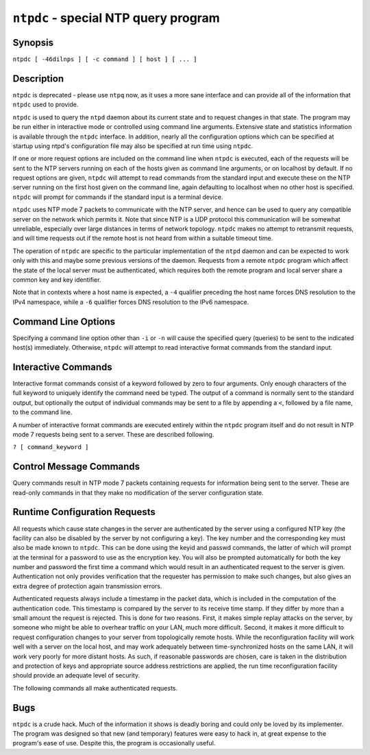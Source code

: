 ``ntpdc`` - special NTP query program
=====================================
.. program:: ntpdc

Synopsis
--------

``ntpdc [ -46dilnps ] [ -c command ] [ host ] [ ... ]``

Description
-----------

``ntpdc`` is deprecated - please use ``ntpq`` now, as it uses a more
sane interface and can provide all of the information that ``ntpdc``
used to provide.

``ntpdc`` is used to query the ``ntpd`` daemon about its current state
and to request changes in that state. The program may be run either in
interactive mode or controlled using command line arguments. Extensive
state and statistics information is available through the ``ntpdc``
interface. In addition, nearly all the configuration options which can
be specified at startup using ntpd's configuration file may also be
specified at run time using ``ntpdc``.

If one or more request options are included on the command line when
``ntpdc`` is executed, each of the requests will be sent to the NTP
servers running on each of the hosts given as command line arguments, or
on localhost by default. If no request options are given, ``ntpdc`` will
attempt to read commands from the standard input and execute these on
the NTP server running on the first host given on the command line,
again defaulting to localhost when no other host is specified. ``ntpdc``
will prompt for commands if the standard input is a terminal device.

``ntpdc`` uses NTP mode 7 packets to communicate with the NTP server,
and hence can be used to query any compatible server on the network
which permits it. Note that since NTP is a UDP protocol this
communication will be somewhat unreliable, especially over large
distances in terms of network topology. ``ntpdc`` makes no attempt to
retransmit requests, and will time requests out if the remote host is
not heard from within a suitable timeout time.

The operation of ``ntpdc`` are specific to the particular implementation
of the ``ntpd`` daemon and can be expected to work only with this and
maybe some previous versions of the daemon. Requests from a remote
``ntpdc`` program which affect the state of the local server must be
authenticated, which requires both the remote program and local server
share a common key and key identifier.

Note that in contexts where a host name is expected, a ``-4`` qualifier
preceding the host name forces DNS resolution to the IPv4 namespace,
while a ``-6`` qualifier forces DNS resolution to the IPv6 namespace.

Command Line Options
--------------------

Specifying a command line option other than ``-i`` or ``-n`` will cause
the specified query (queries) to be sent to the indicated host(s)
immediately. Otherwise, ``ntpdc`` will attempt to read interactive
format commands from the standard input.

.. option:: -4

    Force DNS resolution of following host names on the command line to
    the IPv4 namespace.

.. option:: -6

    Force DNS resolution of following host names on the command line to
    the IPv6 namespace.

.. option:: -c <command>

    The following argument is interpreted as an interactive format
    command and is added to the list of commands to be executed on the
    specified host(s). Multiple -c options may be given.

.. option:: -d

    Turn on debugging mode.

.. option:: -i

    Force ``ntpdc`` to operate in interactive mode. Prompts will be
    written to the standard output and commands read from the standard
    input.

.. option:: -l

    Obtain a list of peers which are known to the server(s). This switch
    is equivalent to ``-c listpeers``.

.. option:: -n

    Output all host addresses in dotted-quad numeric format rather than
    converting to the canonical host names.

.. option:: -p

    Print a list of the peers known to the server as well as a summary
    of their state. This is equivalent to ``-c peers``.

.. option:: -s

    Print a list of the peers known to the server as well as a summary
    of their state, but in a slightly different format than the -p
    switch. This is equivalent to ``-c dmpeers``.

Interactive Commands
--------------------

Interactive format commands consist of a keyword followed by zero to
four arguments. Only enough characters of the full keyword to uniquely
identify the command need be typed. The output of a command is normally
sent to the standard output, but optionally the output of individual
commands may be sent to a file by appending a ``<``, followed by a file
name, to the command line.

A number of interactive format commands are executed entirely within the
``ntpdc`` program itself and do not result in NTP mode 7 requests being
sent to a server. These are described following.

``? [ command_keyword ]``

.. option:: help [ command_keyword ]

    A ``?`` by itself will print a list of all the command keywords
    known to this incarnation of ``ntpq``. A ``?`` followed by a command
    keyword will print function and usage information about the command.
    This command is probably a better source of information about
    ``ntpq`` than this manual page.

.. option:: delay <milliseconds>

    Specify a time interval to be added to timestamps included in
    requests which require authentication. This is used to enable
    (unreliable) server reconfiguration over long delay network paths or
    between machines whose clocks are unsynchronized. Actually the
    server does not now require timestamps in authenticated requests, so
    this command may be obsolete.

.. option:: host <hostname>

    Set the host to which future queries will be sent. Hostname may be
    either a host name or a numeric address.

.. option:: hostnames [ yes | no ]

    If ``yes`` is specified, host names are printed in information
    displays. If ``no`` is specified, numeric addresses are printed
    instead. The default is ``yes``, unless modified using the command
    line ``-n`` switch.

.. option:: keyid <keyid>

    This command allows the specification of a key number to be used to
    authenticate configuration requests from ntpdc to the host(s). This
    must correspond to a key number which the host/server has been
    configured to use for this purpose (server options: ``trustedkey``,
    and ``requestkey``). If authentication is not enabled on the host(s)
    for ntpdc commands, the command ``"keyid 0"`` should be given;
    otherwise the *keyid* of the next subsequent
    ``addpeer/addserver/broadcast`` command will be used.

.. option:: quit

    Exit ``ntpdc``.

.. option:: passwd

    This command prompts you to type in a password (which will not be
    echoed) which will be used to authenticate configuration requests.
    The password must correspond to the key configured for use by the
    NTP server for this purpose if such requests are to be successful.

.. option:: timeout <milliseconds>

    Specify a timeout period for responses to server queries. The
    default is about 8000 milliseconds. Note that since ``ntpdc``
    retries each query once after a timeout, the total waiting time for
    a timeout will be twice the timeout value set.

Control Message Commands
------------------------

Query commands result in NTP mode 7 packets containing requests for
information being sent to the server. These are read-only commands in
that they make no modification of the server configuration state.

.. option:: listpeers

    Obtains and prints a brief list of the peers for which the server is
    maintaining state. These should include all configured peer
    associations as well as those peers whose stratum is such that they
    are considered by the server to be possible future synchronization
    candidates.

.. option:: peers

    Obtains a list of peers for which the server is maintaining state,
    along with a summary of that state. Summary information includes the
    address of the remote peer, the local interface address (0.0.0.0 if
    a local address has yet to be determined), the stratum of the remote
    peer (a stratum of 16 indicates the remote peer is unsynchronized),
    the polling interval, in seconds, the reachability register, in
    octal, and the current estimated delay, offset and dispersion of the
    peer, all in seconds.
    The character in the left margin indicates the mode this peer entry
    is operating in. A ``+`` denotes symmetric active, a ``-`` indicates
    symmetric passive, a ``=`` means the remote server is being polled
    in client mode, a ``^`` indicates that the server is broadcasting to
    this address, a ``~`` denotes that the remote peer is sending
    broadcasts and a ``*`` marks the peer the server is currently
    synchronizing to.
    The contents of the host field may be one of four forms. It may be a
    host name, an IP address, a reference clock implementation name with
    its parameter or ``REFCLK(implementation number, parameter)``. On
    ``hostnames no`` only IP-addresses will be displayed.

.. option:: dmpeers

    A slightly different peer summary list. Identical to the output of
    the ``peers`` command, except for the character in the leftmost
    column. Characters only appear beside peers which were included in
    the final stage of the clock selection algorithm. A ``.`` indicates
    that this peer was cast off in the falseticker detection, while a
    ``+`` indicates that the peer made it through. A ``*`` denotes the
    peer the server is currently synchronizing with.

.. option:: showpeer peer_address [...]

    Shows a detailed display of the current peer variables for one or
    more peers. Most of these values are described in the NTP Version 2
    specification.

.. option:: pstats peer_address [...]

    Show per-peer statistic counters associated with the specified
    peer(s).

.. option:: clockstat clock_peer_address [...]

    Obtain and print information concerning a peer clock. The values
    obtained provide information on the setting of fudge factors and
    other clock performance information.

.. option:: kerninfo

    Obtain and print kernel phase-lock loop operating parameters. This
    information is available only if the kernel has been specially
    modified for a precision timekeeping function.

.. option:: loopinfo [ oneline | multiline ]

    Print the values of selected loop filter variables. The loop filter
    is the part of NTP which deals with adjusting the local system
    clock. The ``offset`` is the last offset given to the loop filter by
    the packet processing code. The ``frequency`` is the frequency error
    of the local clock in parts-per-million (ppm). The ``time_const``
    controls the stiffness of the phase-lock loop and thus the speed at
    which it can adapt to oscillator drift. The ``watchdog timer`` value
    is the number of seconds which have elapsed since the last sample
    offset was given to the loop filter. The ``oneline`` and
    ``multiline`` options specify the format in which this information
    is to be printed, with ``multiline`` as the default.

.. option:: sysinfo

    Print a variety of system state variables, i.e., state related to
    the local server. All except the last four lines are described in
    the NTP Version 3 specification, :rfc:`1305`.
    The ``system flags`` show various system flags, some of which can be
    set and cleared by the ``enable`` and ``disable`` configuration
    commands, respectively. These are the ``auth``, ``bclient``,
    ``monitor``, ``pll``, ``pps`` and ``stats`` flags. See the ``ntpd``
    documentation for the meaning of these flags. There are two
    additional flags which are read only, the ``kernel_pll`` and
    ``kernel_pps``. These flags indicate the synchronization status when
    the precision time kernel modifications are in use. The
    ``kernel_pll`` indicates that the local clock is being disciplined
    by the kernel, while the kernel\_pps indicates the kernel discipline
    is provided by the PPS signal.
    Note that some directives, like ``enable pps``, are only supported
    on certain versions of ``ntpd``.
    The ``stability`` is the residual frequency error remaining after
    the system frequency correction is applied and is intended for
    maintenance and debugging. In most architectures, this value will
    initially decrease from as high as 500 ppm to a nominal value in the
    range .01 to 0.1 ppm. If it remains high for some time after
    starting the daemon, something may be wrong with the local clock, or
    the value of the kernel variable ``tick`` may be incorrect.
    The ``broadcastdelay`` shows the default broadcast delay, as set by
    the ``broadcastdelay`` configuration command.
    The ``authdelay`` shows the default authentication delay, as set by
    the ``authdelay`` configuration command.

.. option:: sysstats

    Print statistics counters maintained in the protocol module.

.. option:: memstats

    Print statistics counters related to memory allocation code.

.. option:: iostats

    Print statistics counters maintained in the input-output module.

.. option:: timerstats

    Print statistics counters maintained in the timer/event queue
    support code.

.. option:: reslist

    Obtain and print the server's restriction list. This list is
    (usually) printed in sorted order and may help to understand how the
    restrictions are applied.

.. option:: ifstats

    List interface statistics for interfaces used by ntpd for network
    communication.

.. option:: ifreload

    Force rescan of current system interfaces. Outputs interface
    statistics for interfaces that could possibly change. Marks
    unchanged interfaces with **.**, added interfaces with **+** and
    deleted interfaces with **-**.

.. option:: monlist [ version ]

    Obtain and print traffic counts collected and maintained by the
    monitor facility. The version number should not normally need to be
    specified. At most, 600 entries are displayed by ``monlist``. To
    display the entire MRU list, use the ``ntpq`` program's
    :ref:`mrulist <ntpq-mrulist>` command.

.. option:: clkbug clock_peer_address [...]

    Obtain debugging information for a reference clock driver. This
    information is provided only by some clock drivers and is mostly
    undecodable without a copy of the driver source in hand.

Runtime Configuration Requests
------------------------------

All requests which cause state changes in the server are authenticated
by the server using a configured NTP key (the facility can also be
disabled by the server by not configuring a key). The key number and the
corresponding key must also be made known to ``ntpdc``. This can be done
using the keyid and passwd commands, the latter of which will prompt at
the terminal for a password to use as the encryption key. You will also
be prompted automatically for both the key number and password the first
time a command which would result in an authenticated request to the
server is given. Authentication not only provides verification that the
requester has permission to make such changes, but also gives an extra
degree of protection again transmission errors.

Authenticated requests always include a timestamp in the packet data,
which is included in the computation of the authentication code. This
timestamp is compared by the server to its receive time stamp. If they
differ by more than a small amount the request is rejected. This is done
for two reasons. First, it makes simple replay attacks on the server, by
someone who might be able to overhear traffic on your LAN, much more
difficult. Second, it makes it more difficult to request configuration
changes to your server from topologically remote hosts. While the
reconfiguration facility will work well with a server on the local host,
and may work adequately between time-synchronized hosts on the same LAN,
it will work very poorly for more distant hosts. As such, if reasonable
passwords are chosen, care is taken in the distribution and protection
of keys and appropriate source address restrictions are applied, the run
time reconfiguration facility should provide an adequate level of
security.

The following commands all make authenticated requests.

.. option::
    addpeer peer_address [ keyid ] [ version ] [ minpoll# | prefer | minpoll N | maxpoll N [...] ]
    addpeer peer_address [ prefer | minpoll N | maxpoll N | keyid N | version N [...] ]

    Add a configured peer association at the given address and operating
    in symmetric active mode. Note that an existing association with the
    same peer may be deleted when this command is executed, or may
    simply be converted to conform to the new configuration, as
    appropriate. If the ``keyid`` is nonzero, all outgoing packets to
    the remote server will have an authentication field attached
    encrypted with this key. If the value is 0 (or not given) no
    authentication will be done. If ntpdc's key number has not yet been
    set (*e.g.,* by the keyid command), it will be set to this value.
    The ``version#`` can be 1 through 4 and defaults to 3. The remaining
    options are either a numeric value for ``minpoll`` or literals
    ``prefer``, ``burst``, ``minpoll`` *N*, ``keyid`` *N*, ``version``
    *N*, or ``maxpoll`` *N* (where *N* is a numeric value), and have the
    action as specified in the ``peer`` configuration file command of
    ntpd. See the :doc:`Server Options
    <confopt>` page for further information.
    Each flag (or its absence) replaces the previous setting. The
    ``prefer`` keyword indicates a preferred peer (and thus will be used
    primarily for clock synchronisation if possible). The preferred peer
    also determines the validity of the PPS signal - if the preferred
    peer is suitable for synchronisation so is the PPS signal. The
    ``dynamic`` keyword allows association configuration even when no
    suitable network interface is found at configuration time. The
    dynamic interface update mechanism may complete the configuration
    when new interfaces appear (e.g. WLAN/PPP interfaces) at a later
    time and thus render the association operable.

.. option:: addserver peer_address [ address [ keyid ] [ version ] [ minpoll | prefer | iburst | burst | minpoll N | maxpoll N [...] ] prefer | iburst | burst | minpoll N | maxpoll N | keyid N | version N [...] ]

    Identical to the addpeer command, except that the operating mode is
    client.

.. option:: broadcast peer_address [ keyid ] [ version ] [ prefer ]

    Identical to the addpeer command, except that the operating mode is
    broadcast. In this case a valid non-zero key identifier and key are
    required. The ``peer_address`` parameter can be the broadcast
    address of the local network or a multicast group address assigned
    to NTP. If a multicast address, a multicast-capable kernel is
    required.

.. option:: unconfig peer_address [...]

    This command causes the configured bit to be removed from the
    specified peer(s). In many cases this will cause the peer
    association to be deleted. When appropriate, however, the
    association may persist in an unconfigured mode if the remote peer
    is willing to continue on in this fashion.

.. option:: fudge peer_address [ time1 ] [ time2 ] [ stratum ] [ refid ]

    This command provides a way to set certain data for a reference
    clock. See the source listing for further information.

.. option:: enable [ auth | bclient | calibrate | kernel | monitor | ntp | pps | stats]

.. option:: disable [ auth | bclient | calibrate | kernel | monitor | ntp | pps | stats]

    These commands operate in the same way as the ``enable`` and
    ``disable`` configuration file commands of ``ntpd``. See the
    :doc:`Miscellaneous Options <miscopt>` page for further information.

.. option:: restrict address mask flag [ flag ]

    This command operates in the same way as the ``restrict``
    configuration file commands of ``ntpd``.

.. option:: unrestrict address mask flag [ flag ]

    Unrestrict the matching entry from the restrict list.

.. option:: delrestrict address mask [ ntpport ]

    Delete the matching entry from the restrict list.

.. option:: readkeys

    Causes the current set of authentication keys to be purged and a new
    set to be obtained by rereading the keys file (which must have been
    specified in the ``ntpd`` configuration file). This allows
    encryption keys to be changed without restarting the server.

.. option::
    trustedkey keyid [...]
    untrustedkey keyid [...]

    These commands operate in the same way as the ``trustedkey`` and
    ``untrustedkey`` configuration file commands of ``ntpd``.

.. option:: authinfo

    Returns information concerning the authentication module, including
    known keys and counts of encryptions and decryptions which have been
    done.

.. option:: traps

    Display the traps set in the server. See the source listing for
    further information.

.. option:: addtrap [ address [ port ] [ interface ]

    Set a trap for asynchronous messages. See the source listing for
    further information.

.. option:: clrtrap [ address [ port ] [ interface]

    Clear a trap for asynchronous messages. See the source listing for
    further information.

.. option:: reset

    Clear the statistics counters in various modules of the server. See
    the source listing for further information.

Bugs
----

``ntpdc`` is a crude hack. Much of the information it shows is deadly
boring and could only be loved by its implementer. The program was
designed so that new (and temporary) features were easy to hack in, at
great expense to the program's ease of use. Despite this, the program is
occasionally useful.
